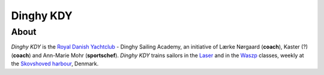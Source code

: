 Dinghy KDY
==========

About
-----

*Dinghy KDY* is the `Royal Danish Yachtclub <https://kdy.dk/>`_ - Dinghy Sailing Academy, an initiative of Lærke Nørgaard (**coach**), Kaster (?) (**coach**) and Ann-Marie Mohr (**sportschef**). *Dinghy KDY* trains sailors in the `Laser <https://www.laserinternational.org/>`_ and in the `Waszp <https://waszp.com/>`_ classes, weekly at the `Skovshoved harbour <https://www.google.com/maps/place/Skovshoved+Havn/@55.7605688,12.5666403,14z/data=!4m10!1m2!2m1!1sskovshoved+havn!3m6!1s0x46524d0b74752d4f:0x9b7bf00c45e634f4!8m2!3d55.7605688!4d12.5995993!15sCg9za292c2hvdmVkIGhhdm6SAQZtYXJpbmHgAQA!16s%2Fg%2F1ttdx19b>`_, Denmark.
